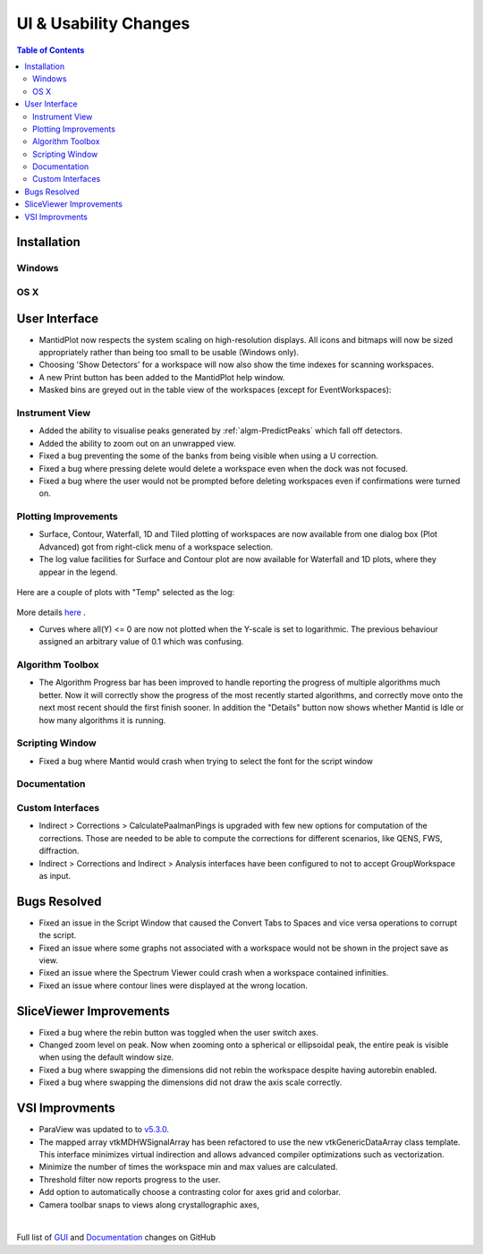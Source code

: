 ======================
UI & Usability Changes
======================

.. contents:: Table of Contents
   :local:

Installation
------------

Windows
#######

OS X
####

User Interface
--------------

- MantidPlot now respects the system scaling on high-resolution displays. All icons and bitmaps will now be sized
  appropriately rather than being too small to be usable (Windows only).
- Choosing 'Show Detectors' for a workspace will now also show the time indexes for scanning workspaces.
- A new Print button has been added to the MantidPlot help window.
- Masked bins are greyed out in the table view of the workspaces (except for EventWorkspaces):

.. figure:: ../../images/maskedbins.jpg  

Instrument View
###############

- Added the ability to visualise peaks generated by :ref:`algm-PredictPeaks` which fall off detectors.
- Added the ability to zoom out on an unwrapped view.
- Fixed a bug preventing the some of the banks from being visible when using a U correction.
- Fixed a bug where pressing delete would delete a workspace even when the dock was not focused.
- Fixed a bug where the user would not be prompted before deleting workspaces even if confirmations were turned on.

Plotting Improvements
#####################

- Surface, Contour, Waterfall, 1D and Tiled plotting of workspaces are now available from one dialog box (Plot Advanced) got from right-click menu of a workspace selection.
- The log value facilities for Surface and Contour plot are now available for Waterfall and 1D plots, where they appear in the legend.

.. figure:: ../../images/ArtRightGUIWaterfallCustom2sp1.PNG

Here are a couple of plots with "Temp" selected as the log:

.. figure:: ../../images/ArtWaterfallT1.PNG

.. figure:: ../../images/ArtSurfacePlotT1.PNG

More details `here <https://www.mantidproject.org/MBC_Displaying_data_in_multiple_workspaces>`_ .

- Curves where all(Y) <= 0 are now not plotted when the Y-scale is set to logarithmic.
  The previous behaviour assigned an arbitrary value of 0.1 which was confusing.

Algorithm Toolbox
#################

- The Algorithm Progress bar has been improved to handle reporting the progress of multiple algorithms much better.  Now it will correctly show the progress of the most recently started algorithms, and correctly move onto the next most recent should  the first finish sooner.  In addition the "Details" button now shows whether Mantid is Idle or how many algorithms it is running.

.. figure:: ../../images/Progress_running.png
   :class: screenshot
   :width: 396px

Scripting Window
################
- Fixed a bug where Mantid would crash when trying to select the font for the script window

Documentation
#############

Custom Interfaces
#################

- Indirect > Corrections > CalculatePaalmanPings is upgraded with few new options for computation of the corrections. Those are needed to be able to compute the corrections for different scenarios, like QENS, FWS, diffraction.
- Indirect > Corrections and Indirect > Analysis interfaces have been configured to not to accept GroupWorkspace as input.


Bugs Resolved
-------------

- Fixed an issue in the Script Window that caused the Convert Tabs to Spaces and vice versa operations to corrupt the script.
- Fixed an issue where some graphs not associated with a workspace would not be shown in the project save as view.
- Fixed an issue where the Spectrum Viewer could crash when a workspace contained infinities.
- Fixed an issue where contour lines were displayed at the wrong location.


SliceViewer Improvements
------------------------
- Fixed a bug where the rebin button was toggled when the user switch axes.
- Changed zoom level on peak. Now when zooming onto a spherical or ellipsoidal peak, the entire peak is visible when using the default window size.
- Fixed a bug where swapping the dimensions did not rebin the workspace despite having autorebin enabled.
- Fixed a bug where swapping the dimensions did not draw the axis scale correctly.


VSI Improvments
---------------
- ParaView was updated to to `v5.3.0 <https://blog.kitware.com/paraview-5-3-0-release-notes/>`_.
- The mapped array vtkMDHWSignalArray has been refactored to use the new vtkGenericDataArray class template. This interface minimizes virtual indirection and allows advanced compiler optimizations such as vectorization.
- Minimize the number of times the workspace min and max values are calculated.
- Threshold filter now reports progress to the user.
- Add option to automatically choose a contrasting color for axes grid and colorbar.
- Camera toolbar snaps to views along crystallographic axes,

|

Full list of
`GUI <http://github.com/mantidproject/mantid/pulls?q=is%3Apr+milestone%3A%22Release+3.10%22+is%3Amerged+label%3A%22Component%3A+GUI%22>`_
and
`Documentation <http://github.com/mantidproject/mantid/pulls?q=is%3Apr+milestone%3A%22Release+3.10%22+is%3Amerged+label%3A%22Component%3A+Documentation%22>`_
changes on GitHub
